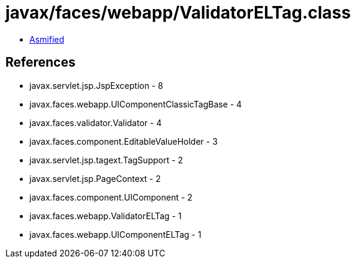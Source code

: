 = javax/faces/webapp/ValidatorELTag.class

 - link:ValidatorELTag-asmified.java[Asmified]

== References

 - javax.servlet.jsp.JspException - 8
 - javax.faces.webapp.UIComponentClassicTagBase - 4
 - javax.faces.validator.Validator - 4
 - javax.faces.component.EditableValueHolder - 3
 - javax.servlet.jsp.tagext.TagSupport - 2
 - javax.servlet.jsp.PageContext - 2
 - javax.faces.component.UIComponent - 2
 - javax.faces.webapp.ValidatorELTag - 1
 - javax.faces.webapp.UIComponentELTag - 1
